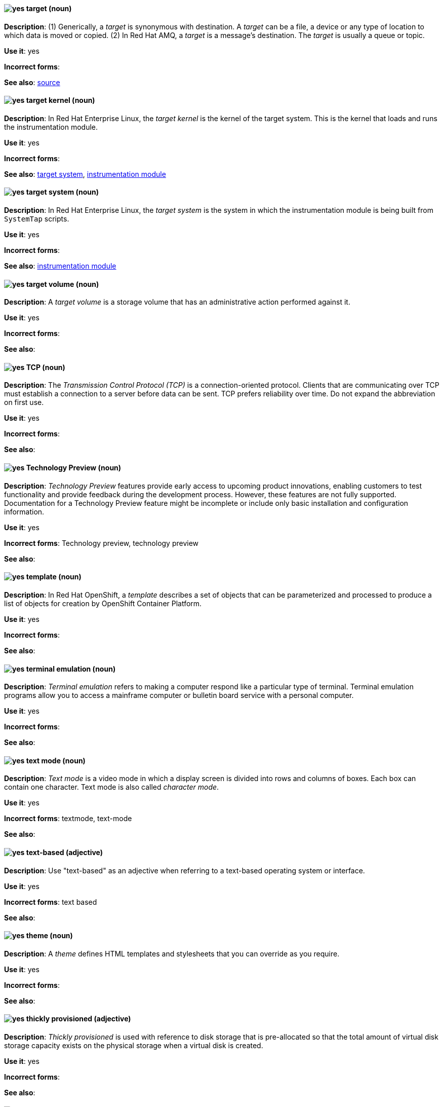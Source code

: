 [[target]]
==== image:images/yes.png[yes] target (noun)
*Description*: (1) Generically, a _target_ is synonymous with destination. A _target_ can be a file, a device or any type of location to which data is moved or copied. (2) In Red{nbsp}Hat AMQ, a _target_ is a message's destination. The _target_ is usually a queue or topic.

*Use it*: yes

[.vale-ignore]
*Incorrect forms*:

*See also*: xref:source[source]

[[target-kernel]]
==== image:images/yes.png[yes] target kernel (noun)
*Description*: In Red{nbsp}Hat Enterprise Linux, the _target kernel_ is the kernel of the target system. This is the kernel that loads and runs the instrumentation module.

*Use it*: yes

[.vale-ignore]
*Incorrect forms*:

*See also*: xref:target-system[target system], xref:instrumentation-module[instrumentation module]

[[target-system]]
==== image:images/yes.png[yes] target system (noun)
*Description*: In Red{nbsp}Hat Enterprise Linux, the _target system_ is the system in which the instrumentation module is being built from `SystemTap` scripts.

*Use it*: yes

[.vale-ignore]
*Incorrect forms*:

*See also*: xref:instrumentation-module[instrumentation module]

[[target-volume]]
==== image:images/yes.png[yes] target volume (noun)
*Description*:  A _target volume_ is a storage volume that has an administrative action performed against it.

*Use it*: yes

[.vale-ignore]
*Incorrect forms*:

*See also*:

[[tcp]]
==== image:images/yes.png[yes] TCP (noun)
*Description*: The _Transmission Control Protocol (TCP)_ is a connection-oriented protocol. Clients that are communicating over TCP must establish a connection to a server before data can be sent. TCP prefers reliability over time. Do not expand the abbreviation on first use.

*Use it*: yes

[.vale-ignore]
*Incorrect forms*:

*See also*:

[[technology-preview]]
==== image:images/yes.png[yes] Technology Preview (noun)
*Description*: _Technology Preview_ features provide early access to upcoming product innovations, enabling customers to test functionality and provide feedback during the development process. However, these features are not fully supported. Documentation for a Technology Preview feature might be incomplete or include only basic installation and configuration information.

*Use it*: yes

[.vale-ignore]
*Incorrect forms*: Technology preview, technology preview

*See also*:

[[template]]
==== image:images/yes.png[yes] template (noun)
*Description*: In Red{nbsp}Hat OpenShift, a _template_ describes a set of objects that can be parameterized and processed to produce a list of objects for creation by OpenShift Container Platform.

*Use it*: yes

[.vale-ignore]
*Incorrect forms*:

*See also*:

[[terminal-emulation]]
==== image:images/yes.png[yes] terminal emulation (noun)
*Description*: _Terminal emulation_ refers to making a computer respond like a particular type of terminal. Terminal emulation programs allow you to access a mainframe computer or bulletin board service with a personal computer.

*Use it*: yes

[.vale-ignore]
*Incorrect forms*:

*See also*:

[[text-mode]]
==== image:images/yes.png[yes] text mode (noun)
*Description*: _Text mode_ is a video mode in which a display screen is divided into rows and columns of boxes. Each box can contain one character. Text mode is also called _character mode_.

*Use it*: yes

[.vale-ignore]
*Incorrect forms*: textmode, text-mode

*See also*:

[[text-based]]
==== image:images/yes.png[yes] text-based (adjective)
*Description*: Use "text-based" as an adjective when referring to a text-based operating system or interface.

*Use it*: yes

[.vale-ignore]
*Incorrect forms*: text based

*See also*:

[[theme]]
==== image:images/yes.png[yes] theme (noun)
*Description*: A _theme_ defines HTML templates and stylesheets that you can override as you require.

*Use it*: yes

[.vale-ignore]
*Incorrect forms*:

*See also*:

[[thickly-provisioned]]
==== image:images/yes.png[yes] thickly provisioned (adjective)
*Description*:  _Thickly provisioned_ is used with reference to disk storage that is pre-allocated so that the total amount of virtual disk storage capacity exists on the physical storage when a virtual disk is created.

*Use it*: yes

[.vale-ignore]
*Incorrect forms*:

*See also*:

//The PR adding storage terms https://github.com/redhat-documentation/supplementary-style-guide/pull/155# indicates that you use the term "thinly-provisioned. The existing entry below contradicts this."

[[thin-provisioned]]
==== image:images/yes.png[yes] thin-provisioned (adjective)
*Description*: _Thin-provisioning_ is a mechanism that allocates disk storage space in a flexible manner, based on the minimum space required at any given time. Thin-provisioned storage is also referred to as "sparse" in some contexts.

*Use it*: yes

[.vale-ignore]
*Incorrect forms*: thinly provisioned, thinly-provisioned

*See also*:

[[throughput]]
==== image:images/yes.png[yes] throughput (noun)
*Description*: _Throughput_ is the amount of data transferred from one place to another or processed in a specified amount of time. Data transfer rates for disk drives and networks are measured in terms of throughput. Typically, throughput is measured in kbps, Mbps, or Gbps. For more information about using measurements and abbreviations, see the _IBM Style_ guide.

*Use it*: yes

[.vale-ignore]
*Incorrect forms*: thru

*See also*:

[[ticket-granting-ticket]]
==== image:images/yes.png[yes] ticket-granting ticket (noun)
*Description*: After authenticating to a Kerberos Key Distribution Center (KDC), a user receives a _ticket-granting ticket (TGT)_, which is a temporary set of credentials that can be used to request access tickets to other services, such as websites and email.
You can use a TGT to request further access, and provide the user with a Single Sign-On experience, as the user only needs to authenticate once in order to access multiple services. TGTs are renewable, and Kerberos ticket policies determine ticket renewal limits and access control.

*Use it*: yes

[.vale-ignore]
*Incorrect forms*:

*See also*: xref:key-distribution-center[Key Distribution Center]

[[tier-1]]
==== image:images/yes.png[yes] tier-1 (adjective)
*Description*: Always hyphenate "tier-1" and indicate the number in numeral form. Follow standard capitalization guidelines.

*Use it*: yes

[.vale-ignore]
*Incorrect forms*: tier-one, tier 1

*See also*:

[[time-frame]]
==== image:images/yes.png[yes] time frame (noun)
*Description*: _Time frame_ is a period of time with respect to some action or project. It is most commonly styled as two words.

*Use it*: yes

[.vale-ignore]
*Incorrect forms*: timeframe, time-frame

*See also*:

[[time-to-live-n]]
==== image:images/yes.png[yes] time to live (noun)
*Description*: Do not capitalize "time to live" unless you are documenting a GUI field, label, or similar element, in which case you should use the same capitalization. Capitalization at the beginning of a sentence is acceptable.

*Use it*: yes

[.vale-ignore]
*Incorrect forms*:

*See also*: xref:ttl[TTL], xref:time-to-live-adj[time-to-live]

[[time-to-live-adj]]
==== image:images/yes.png[yes] time-to-live (adjective)
*Description*: Do not capitalize "time-to-live" unless you are documenting a GUI field, label, or similar element, in which case you should use the same capitalization. Capitalization at the beginning of a sentence is acceptable.

*Use it*: yes

[.vale-ignore]
*Incorrect forms*:

*See also*: xref:ttl[TTL], xref:time-to-live-n[time to live]

[[tls]]
==== image:images/yes.png[yes] TLS (noun)
*Description*: _TLS_ is an initialism for "Transport Layer Security (TLS)", and it is the successor to the Secure Sockets Layer (SSL) protocol. Do not expand the abbreviation on first use.

TLS is a cryptographic protocol that uses the Public Key Infrastructure (PKI) method to encrypt network traffic between two systems. PKI uses asymmetric encryption during a TLS handshake process to authenticate the connection between two systems.

Use "TLS" when referring to protocols that exchange cryptographic keys and secure network connections between two systems. Check for the latest version of the TLS protocol and, if necessary, contact a subject matter expert (SME) to verify the TLS version to note in product documentation.

Use "SSL/TLS" in high-level documentation entries, such as headings, to establish context with encryption protocols.

*Use it*: yes

[.vale-ignore]
*Incorrect forms*:

*See also*: xref:ssl[SSL], xref:ssl-tls[SSL/TLS], xref:symmetric-encryption[symmetric encryption], xref:tls-handshake[TLS handshake], xref:trusted-certificate-authority[trusted certificate authority]

[[tls-handshake]]
==== image:images/yes.png[yes] TLS handshake (noun)
*Description*: A _TLS handshake_ is the process of a client checking the validity of a certificate on a web server for authentication purposes.

The following example demonstrates a TLS handshake process:

A client requests a certificate from a web server. On receiving the certificate, the client checks that it trusts the certificate authority (CA) that issued the certificate. If the client trusts the CA, it generates a premaster secret and encrypts it by using the web server’s public key. The client sends the encrypted value to the web server. The web server decrypts the value by using its private key. Both client and web server calculate a shared session key by using the premaster secret and other values. Both client and web server then use the session key to encrypt any sent messages during the TLS session.

*Use it*: yes

[.vale-ignore]
*Incorrect forms*: SSL handshake

*See also*: xref:tls[TLS], xref:symmetric-encryption[symmetric encryption], xref:trusted-certificate-authority[trusted certificate authority]

[[topic]]
==== image:images/yes.png[yes] topic (noun)
*Description*: In Red{nbsp}Hat AMQ, a _topic_ is a stored sequence of messages for read-only distribution.

*Use it*: yes

[.vale-ignore]
*Incorrect forms*:

*See also*:

[[total-capacity]]
==== image:images/yes.png[yes] total capacity (noun)
*Description*: _Total capacity_ is the complete amount of used and unused storage space available on a storage device.

*Use it*: yes

[.vale-ignore]
*Incorrect forms*:

*See also*:

[[totally]]
==== image:images/no.png[no] totally (adverb)
*Description*: Do not use "totally".

*Use it*: no

[.vale-ignore]
*Incorrect forms*:

*See also*: xref:basically[basically]

[[transactions]]
==== image:images/yes.png[yes] transactions subsystem (noun)
*Description*: In Red{nbsp}Hat JBoss Enterprise Application Platform, the _transactions subsystem_ is used to configure options in the Transaction Manager. Write in lowercase in general text. Use "Transactions subsystem" when referring to the `transactions` subsystem in titles and headings.

*Use it*: yes

[.vale-ignore]
*Incorrect forms*:

*See also*:

[[translator]]
==== image:images/yes.png[yes] translator (noun)
*Description*: In Red{nbsp}Hat Gluster Storage, a _translator_ is a software module that converts user requests into a storage operation. Multiple translators may interact with the data in the request, but translators always work in a specific order, with data passed from one to another as appropriate, depending on the Gluster volume configuration.

*Use it*: yes

[.vale-ignore]
*Incorrect forms*:

*See also*:

[[trigger-directive]]
==== image:images/yes.png[yes] trigger directive (noun)
*Description*: In Red{nbsp}Hat Enterprise Linux, a _trigger directive_ is a special form of a transaction scriptlet that runs conditionally when another specific package is installed or uninstalled.

*Use it*: yes

[.vale-ignore]
*Incorrect forms*:

*See also*: xref:scriptlet-directive[scriptlet directive]

[[trusted-certificate-authority]]
==== image:images/yes.png[yes] trusted certificate authority (noun)
*Description*: A _trusted certificate authority (CA)_ is a third-party entity that creates TLS certificates, known as CA certificates, for authentication purposes. A trusted CA is different from a self-signed certificate in that a self-signed certificate has its own private key and does not need to request a key from a public or private CA.

A web server uses its public key to obtain a certificate from a trusted CA. The web server stores this certificate in a keystore. During the TLS handshake process, a client checks the validity of the certificate for authentication purposes.

*Use it*: yes

[.vale-ignore]
*Incorrect forms*: self-signed certificate

*See also*: xref:tls[TLS]

[[truststore]]
==== image:images/yes.png[yes] truststore (noun)
*Description*: A _truststore_ is a repository of trusted security certificates. Write in lowercase as one word. This is in contrast to a _keystore_, which stores private and self-certified certificates.

*Use it*: yes

[.vale-ignore]
*Incorrect forms*: trust store

*See also*: xref:keystore[keystore]

[[truth-maintenance-system]]
==== image:images/yes.png[yes] truth maintenance system (noun)
*Description*: In Red{nbsp}Hat JBoss BRMS and Red{nbsp}Hat JBoss BPM Suite, a _truth maintenance system (TMS)_ refers to the ability of the inference engine to enforce truthfulness when applying rules. The truth maintenance system uses the mechanism of truth maintenance to efficiently handle the inferred information from rules. It provides justified reasoning for each and every action taken by the inference engine and validates the conclusions of the engine. If the inference engine asserts data as a result of firing a rule, the engine uses the truth maintenance to justify the assertion.

*Use it*: yes

[.vale-ignore]
*Incorrect forms*:

*See also*:

[[ttl]]
==== image:images/yes.png[yes] TTL (noun)
*Description*: _TTL_ is an abbreviation for "time to live" (noun) and "time-to-live" (adjective). The abbreviation is always in uppercase letters.

*Use it*: yes

[.vale-ignore]
*Incorrect forms*: ttl

*See also*: xref:time-to-live-adj[time-to-live], xref:time-to-live-n[time to live]
